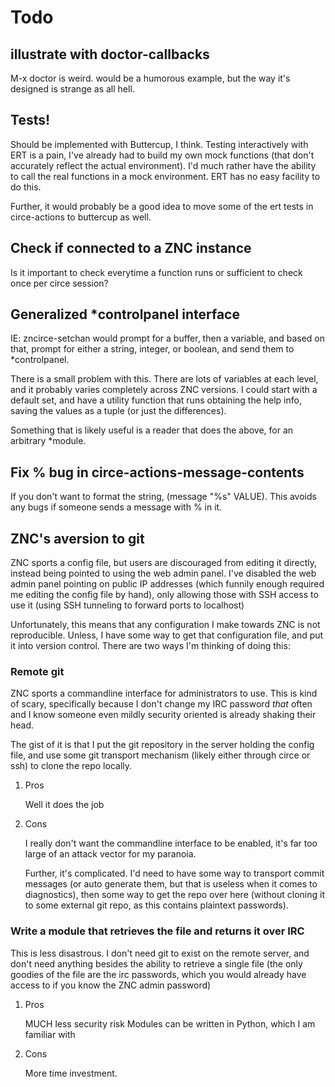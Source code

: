 * Todo
** illustrate with doctor-callbacks
M-x doctor is weird. would be a humorous example, but the way it's designed is strange as all hell.
** Tests!
Should be implemented with Buttercup, I think. Testing interactively with ERT is a pain, I've already had to build my own mock functions (that don't accurately reflect the actual environment). I'd much rather have the ability to call the real functions in a mock environment. ERT has no easy facility to do this.

Further, it would probably be a good idea to move some of the ert tests in circe-actions to buttercup as well. 

** Check if connected to a ZNC instance 
Is it important to check everytime a function runs or sufficient to check once per circe session?
** Generalized *controlpanel interface
IE: zncirce-setchan would prompt for a buffer, then a variable, and based on that, prompt for either a string, integer, or boolean, and send them to *controlpanel.

There is a small problem with this. There are lots of variables at each level, and it probably varies completely across ZNC versions. I could start with a default set, and have a utility function that runs obtaining the help info, saving the values as a tuple (or just the differences).

Something that is likely useful is a reader that does the above, for an arbitrary *module. 
** Fix % bug in circe-actions-message-contents
If you don't want to format the string, (message "%s" VALUE). This avoids any bugs if someone sends a message with % in it.

** ZNC's aversion to git
ZNC sports a config file, but users are discouraged from editing it directly, instead being pointed to using the web admin panel. I've disabled the web admin panel pointing on public IP addresses (which funnily enough required me editing the config file by hand), only allowing those with SSH access to use it (using SSH tunneling to forward ports to localhost)

Unfortunately, this means that any configuration I make towards ZNC is not reproducible. Unless, I have some way to get that configuration file, and put it into version control. There are two ways I'm thinking of doing this:

*** Remote git
ZNC sports a commandline interface for administrators to use. This is kind of scary, specifically because I don't change my IRC password /that/ often and I know someone even mildly security oriented is already shaking their head.

The gist of it is that I put the git repository in the server holding the config file, and use some git transport mechanism (likely either through circe or ssh) to clone the repo locally.

**** Pros
Well it does the job

**** Cons
I really don't want the commandline interface to be enabled, it's far too large of an attack vector for my paranoia.

Further, it's complicated. I'd need to have some way to transport commit messages (or auto generate them, but that is useless when it comes to diagnostics), then some way to get the repo over here (without cloning it to some external git repo, as this contains plaintext passwords).

*** Write a module that retrieves the file and returns it over IRC
This is less disastrous. I don't need git to exist on the remote server, and don't need anything besides the ability to retrieve a single file (the only goodies of the file are the irc passwords, which you would already have access to if you know the ZNC admin password)

**** Pros
MUCH less security risk
Modules can be written in Python, which I am familiar with

**** Cons
More time investment.





